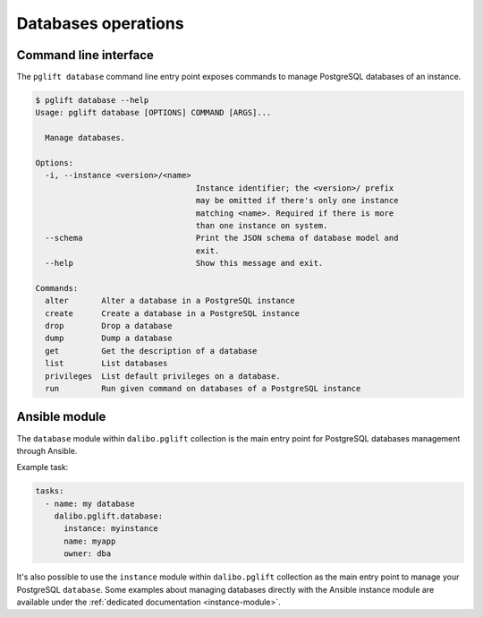 Databases operations
====================

Command line interface
----------------------

The ``pglift database`` command line entry point exposes commands to
manage PostgreSQL databases of an instance.

.. code-block:: console

    $ pglift database --help
    Usage: pglift database [OPTIONS] COMMAND [ARGS]...

      Manage databases.

    Options:
      -i, --instance <version>/<name>
                                      Instance identifier; the <version>/ prefix
                                      may be omitted if there's only one instance
                                      matching <name>. Required if there is more
                                      than one instance on system.
      --schema                        Print the JSON schema of database model and
                                      exit.
      --help                          Show this message and exit.

    Commands:
      alter       Alter a database in a PostgreSQL instance
      create      Create a database in a PostgreSQL instance
      drop        Drop a database
      dump        Dump a database
      get         Get the description of a database
      list        List databases
      privileges  List default privileges on a database.
      run         Run given command on databases of a PostgreSQL instance


Ansible module
--------------

The ``database`` module within ``dalibo.pglift`` collection is the main entry
point for PostgreSQL databases management through Ansible.

Example task:

.. code-block:: yaml

    tasks:
      - name: my database
        dalibo.pglift.database:
          instance: myinstance
          name: myapp
          owner: dba

It's also possible to use the ``instance`` module within ``dalibo.pglift``
collection as the main entry point to manage your PostgreSQL ``database``. Some
examples about managing databases directly with the Ansible instance module are
available under the :ref:`dedicated documentation <instance-module>`.
